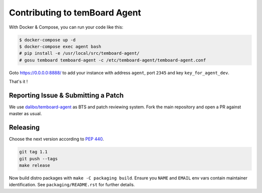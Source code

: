 ################################
 Contributing to temBoard Agent
################################

With Docker & Compose, you can run your code like this:

.. code-block::

   $ docker-compose up -d
   $ docker-compose exec agent bash
   # pip install -e /usr/local/src/temboard-agent/
   # gosu temboard temboard-agent -c /etc/temboard-agent/temboard-agent.conf

Goto https://0.0.0.0:8888/ to add your instance with address ``agent``, port
``2345`` and key ``key_for_agent_dev``.

That's it !


======================================
 Reporting Issue & Submitting a Patch
======================================

We use `dalibo/temboard-agent <https://github.com/dalibo/temboard-agent>`_ as
BTS and patch reviewing system. Fork the main repository and open a PR against
master as usual.


===========
 Releasing
===========

Choose the next version according to `PEP 440
<https://www.python.org/dev/peps/pep-0440/#version-scheme>`_.

.. code-block::

   git tag 1.1
   git push --tags
   make release

Now build distro packages with ``make -C packaging build``. Ensure you ``NAME``
and ``EMAIL`` env vars contain maintainer identification. See
``packaging/README.rst`` for further details.
